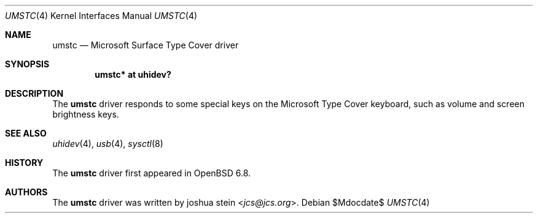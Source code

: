 .\"	$OpenBSD$
.\"
.\" Copyright (c) 2020 joshua stein <jcs@openbsd.org>
.\"
.\" Permission to use, copy, modify, and distribute this software for any
.\" purpose with or without fee is hereby granted, provided that the above
.\" copyright notice and this permission notice appear in all copies.
.\"
.\" THE SOFTWARE IS PROVIDED "AS IS" AND THE AUTHOR DISCLAIMS ALL WARRANTIES
.\" WITH REGARD TO THIS SOFTWARE INCLUDING ALL IMPLIED WARRANTIES OF
.\" MERCHANTABILITY AND FITNESS. IN NO EVENT SHALL THE AUTHOR BE LIABLE FOR
.\" ANY SPECIAL, DIRECT, INDIRECT, OR CONSEQUENTIAL DAMAGES OR ANY DAMAGES
.\" WHATSOEVER RESULTING FROM LOSS OF USE, DATA OR PROFITS, WHETHER IN AN
.\" ACTION OF CONTRACT, NEGLIGENCE OR OTHER TORTIOUS ACTION, ARISING OUT OF
.\" OR IN CONNECTION WITH THE USE OR PERFORMANCE OF THIS SOFTWARE.
.\"
.Dd $Mdocdate$
.Dt UMSTC 4
.Os
.Sh NAME
.Nm umstc
.Nd Microsoft Surface Type Cover driver
.Sh SYNOPSIS
.Cd "umstc* at uhidev?"
.Sh DESCRIPTION
The
.Nm
driver responds to some special keys on the Microsoft Type Cover
keyboard, such as volume and screen brightness keys.
.Sh SEE ALSO
.Xr uhidev 4 ,
.Xr usb 4 ,
.Xr sysctl 8
.Sh HISTORY
The
.Nm
driver first appeared in
.Ox 6.8 .
.Sh AUTHORS
.An -nosplit
The
.Nm
driver was written by
.An joshua stein Aq Mt jcs@jcs.org .
